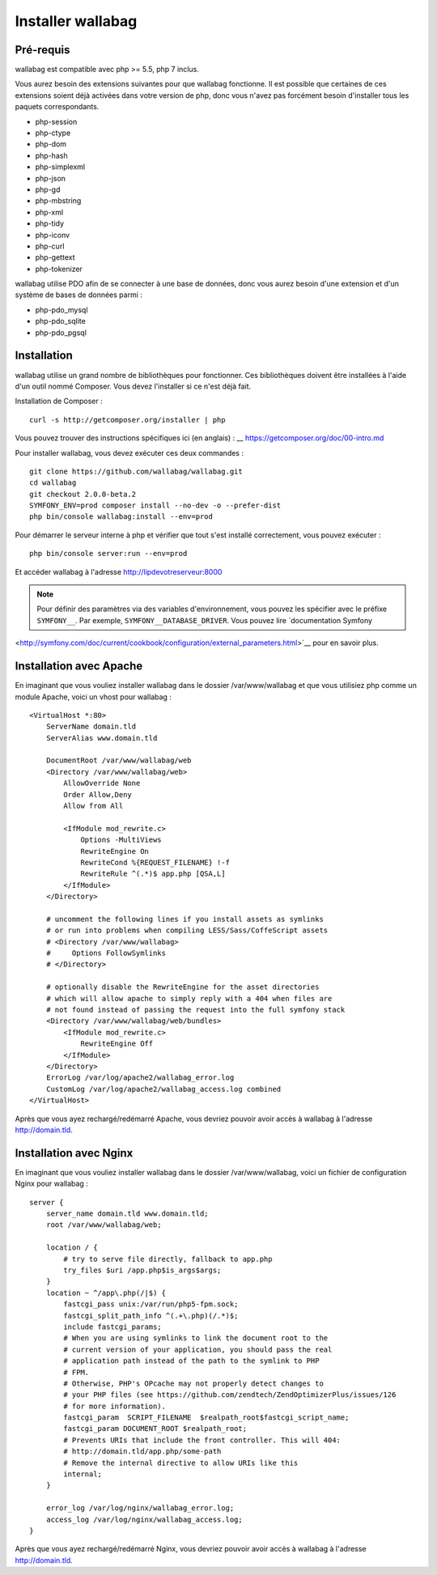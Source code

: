 Installer wallabag
==================

Pré-requis
------------

wallabag est compatible avec php >= 5.5, php 7 inclus.

Vous aurez besoin des extensions suivantes pour que wallabag fonctionne. Il est possible que certaines de ces extensions soient déjà activées dans votre version de php, donc vous n'avez pas forcément besoin d'installer tous les paquets correspondants.

- php-session
- php-ctype
- php-dom
- php-hash
- php-simplexml
- php-json
- php-gd
- php-mbstring
- php-xml
- php-tidy
- php-iconv
- php-curl
- php-gettext
- php-tokenizer

wallabag utilise PDO afin de se connecter à une base de données, donc vous aurez besoin d'une extension et d'un système de bases de données parmi :

- php-pdo_mysql
- php-pdo_sqlite
- php-pdo_pgsql

Installation
------------

wallabag utilise un grand nombre de bibliothèques pour fonctionner. Ces bibliothèques doivent être installées à l'aide d'un outil nommé Composer. Vous devez l'installer si ce n'est déjà fait.

Installation de Composer :

::

    curl -s http://getcomposer.org/installer | php

Vous pouvez trouver des instructions spécifiques ici (en anglais) : __ https://getcomposer.org/doc/00-intro.md

Pour installer wallabag, vous devez exécuter ces deux commandes :

::

    git clone https://github.com/wallabag/wallabag.git
    cd wallabag
    git checkout 2.0.0-beta.2
    SYMFONY_ENV=prod composer install --no-dev -o --prefer-dist
    php bin/console wallabag:install --env=prod

Pour démarrer le serveur interne à php et vérifier que tout s'est installé correctement, vous pouvez exécuter :

::

    php bin/console server:run --env=prod

Et accéder wallabag à l'adresse http://lipdevotreserveur:8000

.. note::

    Pour définir des paramètres via des variables d'environnement, vous pouvez les spécifier avec le préfixe ``SYMFONY__``. Par exemple, ``SYMFONY__DATABASE_DRIVER``. Vous pouvez lire `documentation Symfony
<http://symfony.com/doc/current/cookbook/configuration/external_parameters.html>`__ pour en savoir plus. 

Installation avec Apache
------------------------

En imaginant que vous vouliez installer wallabag dans le dossier /var/www/wallabag et que vous utilisiez php comme un module Apache, voici un vhost pour wallabag :

::

    <VirtualHost *:80>
        ServerName domain.tld
        ServerAlias www.domain.tld

        DocumentRoot /var/www/wallabag/web
        <Directory /var/www/wallabag/web>
            AllowOverride None
            Order Allow,Deny
            Allow from All

            <IfModule mod_rewrite.c>
                Options -MultiViews
                RewriteEngine On
                RewriteCond %{REQUEST_FILENAME} !-f
                RewriteRule ^(.*)$ app.php [QSA,L]
            </IfModule>
        </Directory>

        # uncomment the following lines if you install assets as symlinks
        # or run into problems when compiling LESS/Sass/CoffeScript assets
        # <Directory /var/www/wallabag>
        #     Options FollowSymlinks
        # </Directory>

        # optionally disable the RewriteEngine for the asset directories
        # which will allow apache to simply reply with a 404 when files are
        # not found instead of passing the request into the full symfony stack
        <Directory /var/www/wallabag/web/bundles>
            <IfModule mod_rewrite.c>
                RewriteEngine Off
            </IfModule>
        </Directory>
        ErrorLog /var/log/apache2/wallabag_error.log
        CustomLog /var/log/apache2/wallabag_access.log combined
    </VirtualHost>

Après que vous ayez rechargé/redémarré Apache, vous devriez pouvoir avoir accès à wallabag à l'adresse http://domain.tld.

Installation avec Nginx
-----------------------

En imaginant que vous vouliez installer wallabag dans le dossier /var/www/wallabag, voici un fichier de configuration Nginx pour wallabag :

::

    server {
        server_name domain.tld www.domain.tld;
        root /var/www/wallabag/web;

        location / {
            # try to serve file directly, fallback to app.php
            try_files $uri /app.php$is_args$args;
        }
        location ~ ^/app\.php(/|$) {
            fastcgi_pass unix:/var/run/php5-fpm.sock;
            fastcgi_split_path_info ^(.+\.php)(/.*)$;
            include fastcgi_params;
            # When you are using symlinks to link the document root to the
            # current version of your application, you should pass the real
            # application path instead of the path to the symlink to PHP
            # FPM.
            # Otherwise, PHP's OPcache may not properly detect changes to
            # your PHP files (see https://github.com/zendtech/ZendOptimizerPlus/issues/126
            # for more information).
            fastcgi_param  SCRIPT_FILENAME  $realpath_root$fastcgi_script_name;
            fastcgi_param DOCUMENT_ROOT $realpath_root;
            # Prevents URIs that include the front controller. This will 404:
            # http://domain.tld/app.php/some-path
            # Remove the internal directive to allow URIs like this
            internal;
        }

        error_log /var/log/nginx/wallabag_error.log;
        access_log /var/log/nginx/wallabag_access.log;
    }

Après que vous ayez rechargé/redémarré Nginx, vous devriez pouvoir avoir accès à wallabag à l'adresse http://domain.tld.

